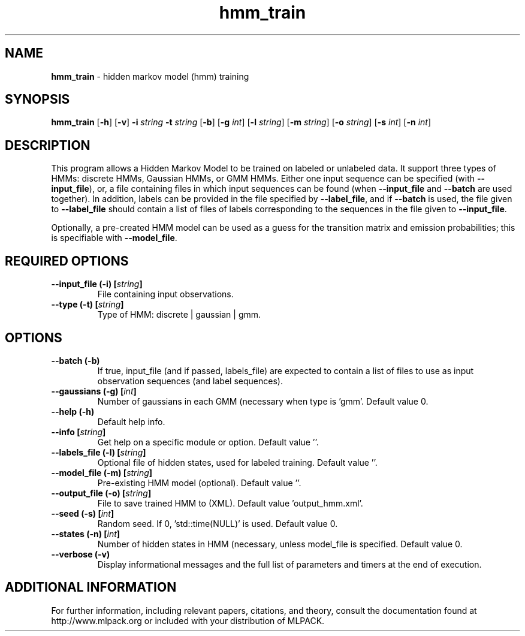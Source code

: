 .\"Text automatically generated by txt2man
.TH hmm_train  "1" "" ""
.SH NAME
\fBhmm_train \fP- hidden markov model (hmm) training
.SH SYNOPSIS
.nf
.fam C
 \fBhmm_train\fP [\fB-h\fP] [\fB-v\fP] \fB-i\fP \fIstring\fP \fB-t\fP \fIstring\fP [\fB-b\fP] [\fB-g\fP \fIint\fP] [\fB-l\fP \fIstring\fP] [\fB-m\fP \fIstring\fP] [\fB-o\fP \fIstring\fP] [\fB-s\fP \fIint\fP] [\fB-n\fP \fIint\fP] 
.fam T
.fi
.fam T
.fi
.SH DESCRIPTION


This program allows a Hidden Markov Model to be trained on labeled or
unlabeled data. It support three types of HMMs: discrete HMMs, Gaussian HMMs,
or GMM HMMs.
Either one input sequence can be specified (with \fB--input_file\fP), or, a file
containing files in which input sequences can be found (when \fB--input_file\fP and
\fB--batch\fP are used together). In addition, labels can be provided in the file
specified by \fB--label_file\fP, and if \fB--batch\fP is used, the file given to
\fB--label_file\fP should contain a list of files of labels corresponding to the
sequences in the file given to \fB--input_file\fP.
.PP
Optionally, a pre-created HMM model can be used as a guess for the transition
matrix and emission probabilities; this is specifiable with \fB--model_file\fP.
.SH REQUIRED OPTIONS 

.TP
.B
\fB--input_file\fP (\fB-i\fP) [\fIstring\fP]
File containing input observations. 
.TP
.B
\fB--type\fP (\fB-t\fP) [\fIstring\fP]
Type of HMM: discrete | gaussian | gmm.  
.SH OPTIONS 

.TP
.B
\fB--batch\fP (\fB-b\fP)
If true, input_file (and if passed, labels_file) are expected to contain a list of files to use as input observation sequences (and label sequences). 
.TP
.B
\fB--gaussians\fP (\fB-g\fP) [\fIint\fP]
Number of gaussians in each GMM (necessary when type is 'gmm'. Default value 0. 
.TP
.B
\fB--help\fP (\fB-h\fP)
Default help info. 
.TP
.B
\fB--info\fP [\fIstring\fP]
Get help on a specific module or option.  Default value ''. 
.TP
.B
\fB--labels_file\fP (\fB-l\fP) [\fIstring\fP]
Optional file of hidden states, used for labeled training. Default value ''. 
.TP
.B
\fB--model_file\fP (\fB-m\fP) [\fIstring\fP]
Pre-existing HMM model (optional). Default value ''. 
.TP
.B
\fB--output_file\fP (\fB-o\fP) [\fIstring\fP]
File to save trained HMM to (XML). Default value 'output_hmm.xml'. 
.TP
.B
\fB--seed\fP (\fB-s\fP) [\fIint\fP]
Random seed. If 0, 'std::time(NULL)' is used.  Default value 0. 
.TP
.B
\fB--states\fP (\fB-n\fP) [\fIint\fP]
Number of hidden states in HMM (necessary, unless model_file is specified. Default value 0. 
.TP
.B
\fB--verbose\fP (\fB-v\fP)
Display informational messages and the full list of parameters and timers at the end of execution.
.SH ADDITIONAL INFORMATION

For further information, including relevant papers, citations, and theory,
consult the documentation found at http://www.mlpack.org or included with your
distribution of MLPACK.
